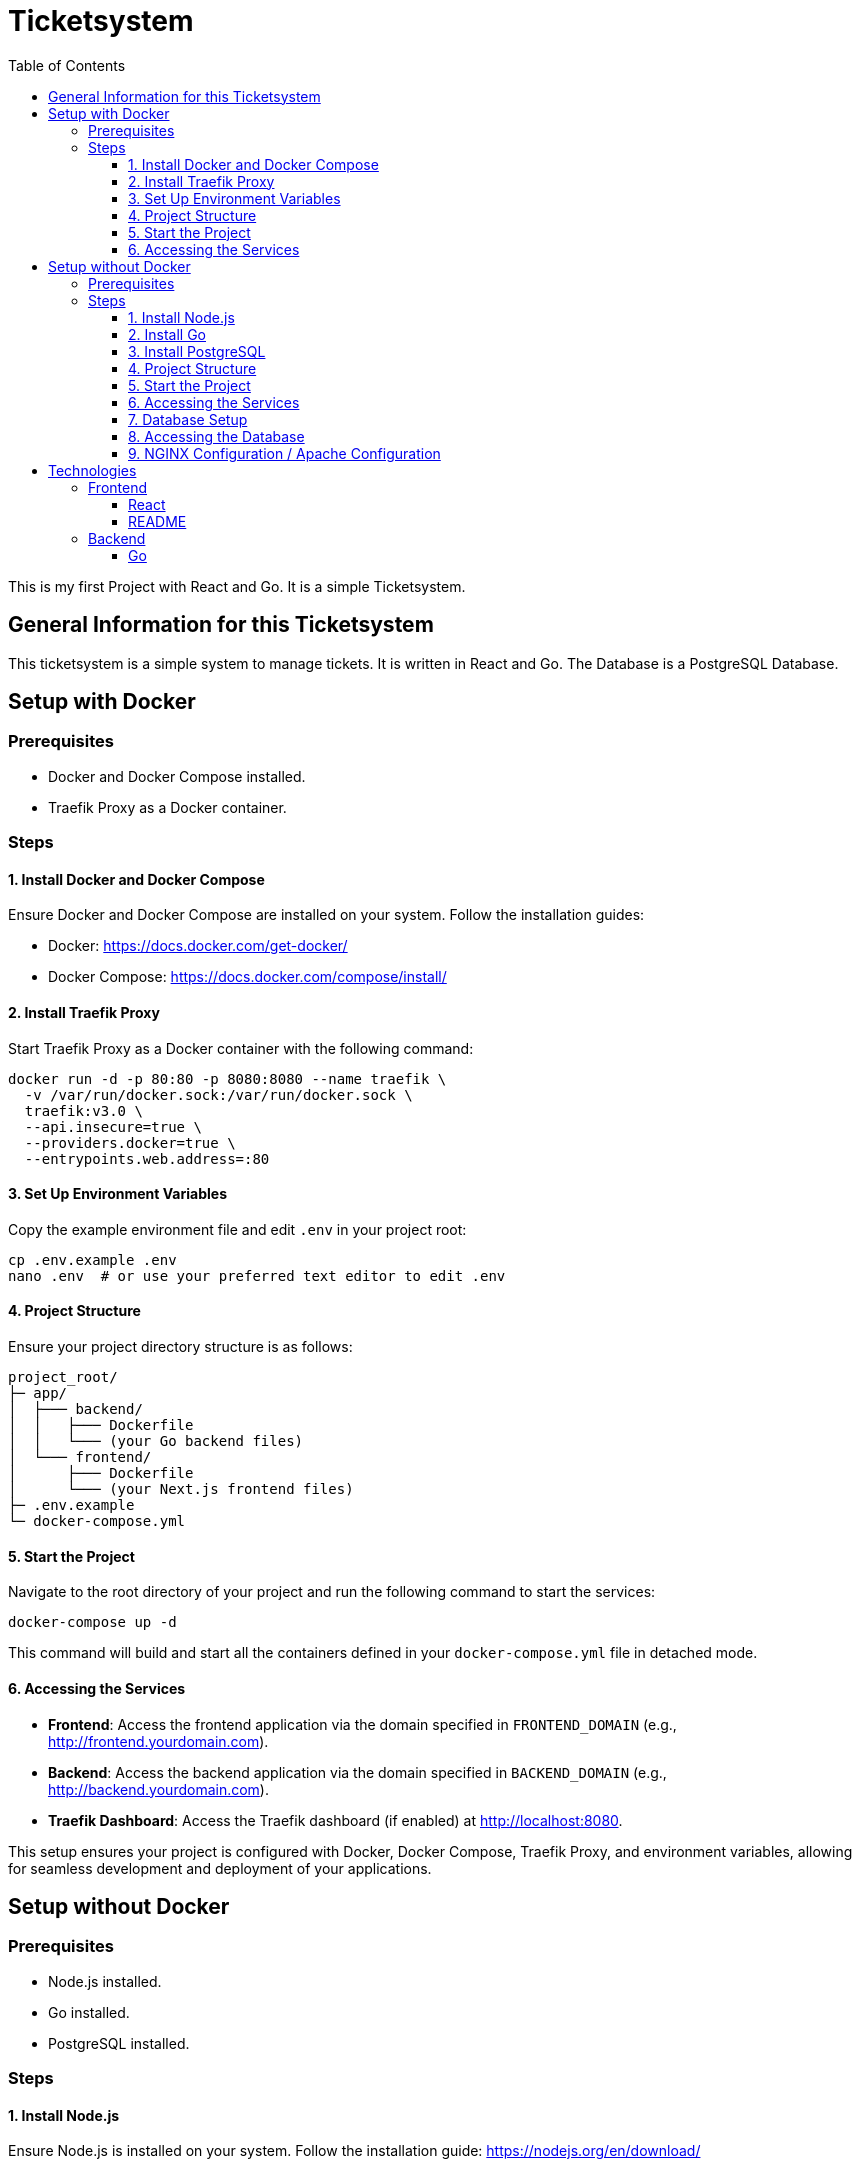 = Ticketsystem
:doctype: book
:toc: left
:toc-title: Table of Contents
:toclevels: 4

This is my first Project with React and Go. It is a simple Ticketsystem.

== General Information for this Ticketsystem

This ticketsystem is a simple system to manage tickets. It is written in React and Go. The Database is a PostgreSQL Database.

== Setup with Docker

=== Prerequisites

* Docker and Docker Compose installed.
* Traefik Proxy as a Docker container.

=== Steps

==== 1. Install Docker and Docker Compose

Ensure Docker and Docker Compose are installed on your system.
Follow the installation guides:

- Docker: https://docs.docker.com/get-docker/

- Docker Compose: https://docs.docker.com/compose/install/

==== 2. Install Traefik Proxy

Start Traefik Proxy as a Docker container with the following command:

[source,bash]
----
docker run -d -p 80:80 -p 8080:8080 --name traefik \
  -v /var/run/docker.sock:/var/run/docker.sock \
  traefik:v3.0 \
  --api.insecure=true \
  --providers.docker=true \
  --entrypoints.web.address=:80
----

==== 3. Set Up Environment Variables

Copy the example environment file and edit `.env` in your project root:

[source,bash]
----
cp .env.example .env
nano .env  # or use your preferred text editor to edit .env
----


==== 4. Project Structure

Ensure your project directory structure is as follows:

[source]
----
project_root/
├─ app/
│  ├─── backend/
│  │   ├─── Dockerfile
│  │   └─── (your Go backend files)
│  └─── frontend/
│      ├─── Dockerfile
│      └─── (your Next.js frontend files)
├─ .env.example
└─ docker-compose.yml
----

==== 5. Start the Project

Navigate to the root directory of your project and run the following command to start the services:

[source,bash]
----
docker-compose up -d
----

This command will build and start all the containers defined in your `docker-compose.yml` file in detached mode.

==== 6. Accessing the Services

- **Frontend**: Access the frontend application via the domain specified in `FRONTEND_DOMAIN` (e.g., http://frontend.yourdomain.com).
- **Backend**: Access the backend application via the domain specified in `BACKEND_DOMAIN` (e.g., http://backend.yourdomain.com).
- **Traefik Dashboard**: Access the Traefik dashboard (if enabled) at http://localhost:8080.

This setup ensures your project is configured with Docker, Docker Compose, Traefik Proxy, and environment variables, allowing for seamless development and deployment of your applications.

== Setup without Docker

=== Prerequisites

* Node.js installed.
* Go installed.
* PostgreSQL installed.

=== Steps

==== 1. Install Node.js

Ensure Node.js is installed on your system.
Follow the installation guide: https://nodejs.org/en/download/

==== 2. Install Go

Ensure Go is installed on your system.
Follow the installation guide: https://golang.org/doc/install

==== 3. Install PostgreSQL

Ensure PostgreSQL is installed on your system.
Follow the installation guide: https://www.postgresql.org/download/

==== 4. Project Structure

Ensure your project directory structure is as follows:

[source]
----
project_root/
├─ app/
│  ├─── backend/    
│  │   └─── (your Go backend files)
│  └─── frontend/
│      └─── (your React frontend files)
├─ .env.example
└─ README.adoc
----

==== 5. Start the Project

Navigate to the root directory of your project and run the following commands to start the services:

- **Frontend**: Navigate to the `frontend` directory and run the following commands:

- Development Mode:
[source,bash]
----
cd app/frontend
yarn install
yarn dev
----

- **Backend**: Navigate to the `backend` directory and run the following commands:

[source,bash]
----
cd app/backend
go run main.go
----

This command will start the backend server.

==== 6. Accessing the Services

- **Frontend**: Access the frontend application via the domain specified in `FRONTEND_DOMAIN` (e.g., http://localhost:3000).

- **Backend**: Access the backend application via the domain specified in `BACKEND_DOMAIN` (e.g., http://localhost:8080).

This setup ensures your project is configured with Node.js, Go, PostgreSQL, and environment variables, allowing for seamless development and deployment of your applications.

==== 7. Database Setup

To set up the database, run the following commands:

- Create the database:
[source,bash]
----
createdb ticketsystem
----

- Run the database migrations:
[source,bash]
----
cd app/backend
go run main.go migrate
----

This will create the necessary tables in the database.

==== 8. Accessing the Database

You can access the database using the following command:

[source,bash]
----
psql ticketsystem
----

This will open the PostgreSQL command-line interface for the `ticketsystem` database.

==== 9. NGINX Configuration / Apache Configuration

If you are using NGINX or Apache, you can configure the web server to serve the frontend and backend applications.

For NGINX, you can create a configuration file in `/etc/nginx/sites-available/` and symlink it to `/etc/nginx/sites-enabled/`.

For Apache, you can create a configuration file in `/etc/apache2/sites-available/` and symlink it to `/etc/apache2/sites-enabled/`. 

== Technologies

=== Frontend

==== React

React is a JavaScript library for building user interfaces. It is maintained by Facebook and a community of individual developers and companies.

More information about React can be found here: https://reactjs.org/

==== README

link:app/frontend/README.adoc[README]

=== Backend

==== Go

Go is an open source programming language that makes it easy to build simple, reliable, and efficient software.

More information about Go can be found here: https://golang.org/
